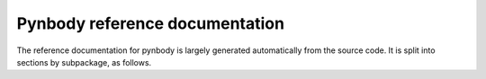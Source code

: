 .. pynbody reference main index


.. _reference :

Pynbody reference documentation
===============================

The reference documentation for pynbody is largely generated automatically
from the source code. It is split into sections by subpackage, as follows.

.. autosummary::
   :toctree: _autosummary
   :recursive:

   pynbody.analysis
   pynbody.array
   pynbody.bridge
   pynbody.chunk
   pynbody.configuration
   pynbody.dependencytracker
   pynbody.derived
   pynbody.family
   pynbody.filt
   pynbody.gravity
   pynbody.halo
   pynbody.kdtree
   pynbody.openmp
   pynbody.plot
   pynbody.simdict
   pynbody.snapshot
   pynbody.sph
   pynbody.test_utils
   pynbody.transformation
   pynbody.units
   pynbody.util
